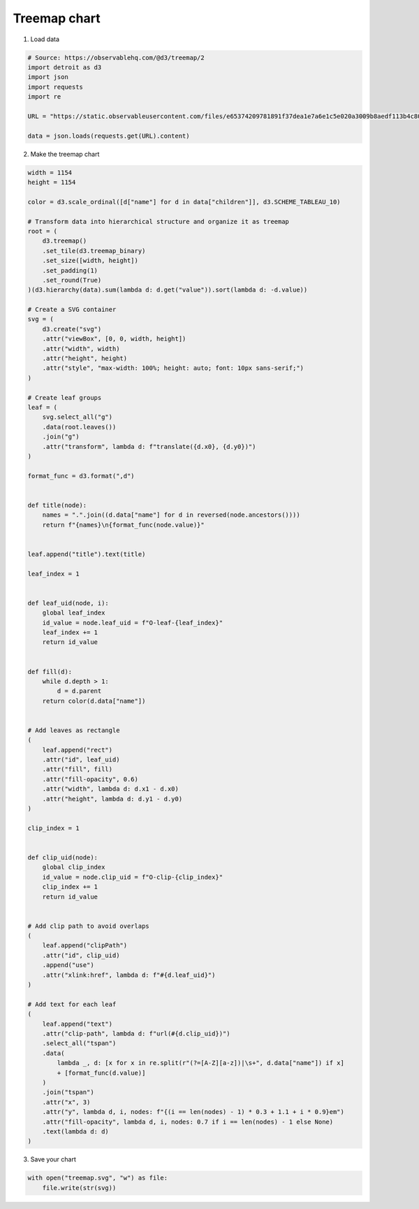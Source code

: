 Treemap chart
=============

.. image:: figures/light-treemap.svg
   :align: center
   :class: only-light

.. image:: figures/dark-treemap.svg
   :align: center
   :class: only-dark

1. Load data

.. code:: python

   # Source: https://observablehq.com/@d3/treemap/2
   import detroit as d3
   import json
   import requests
   import re

   URL = "https://static.observableusercontent.com/files/e65374209781891f37dea1e7a6e1c5e020a3009b8aedf113b4c80942018887a1176ad4945cf14444603ff91d3da371b3b0d72419fa8d2ee0f6e815732475d5de?response-content-disposition=attachment%3Bfilename*%3DUTF-8%27%27flare-2.json"

   data = json.loads(requests.get(URL).content)

2. Make the treemap chart

.. code:: python

   width = 1154
   height = 1154

   color = d3.scale_ordinal([d["name"] for d in data["children"]], d3.SCHEME_TABLEAU_10)

   # Transform data into hierarchical structure and organize it as treemap
   root = (
       d3.treemap()
       .set_tile(d3.treemap_binary)
       .set_size([width, height])
       .set_padding(1)
       .set_round(True)
   )(d3.hierarchy(data).sum(lambda d: d.get("value")).sort(lambda d: -d.value))

   # Create a SVG container
   svg = (
       d3.create("svg")
       .attr("viewBox", [0, 0, width, height])
       .attr("width", width)
       .attr("height", height)
       .attr("style", "max-width: 100%; height: auto; font: 10px sans-serif;")
   )

   # Create leaf groups
   leaf = (
       svg.select_all("g")
       .data(root.leaves())
       .join("g")
       .attr("transform", lambda d: f"translate({d.x0}, {d.y0})")
   )

   format_func = d3.format(",d")


   def title(node):
       names = ".".join((d.data["name"] for d in reversed(node.ancestors())))
       return f"{names}\n{format_func(node.value)}"


   leaf.append("title").text(title)

   leaf_index = 1


   def leaf_uid(node, i):
       global leaf_index
       id_value = node.leaf_uid = f"O-leaf-{leaf_index}"
       leaf_index += 1
       return id_value


   def fill(d):
       while d.depth > 1:
           d = d.parent
       return color(d.data["name"])


   # Add leaves as rectangle
   (
       leaf.append("rect")
       .attr("id", leaf_uid)
       .attr("fill", fill)
       .attr("fill-opacity", 0.6)
       .attr("width", lambda d: d.x1 - d.x0)
       .attr("height", lambda d: d.y1 - d.y0)
   )

   clip_index = 1


   def clip_uid(node):
       global clip_index
       id_value = node.clip_uid = f"O-clip-{clip_index}"
       clip_index += 1
       return id_value


   # Add clip path to avoid overlaps
   (
       leaf.append("clipPath")
       .attr("id", clip_uid)
       .append("use")
       .attr("xlink:href", lambda d: f"#{d.leaf_uid}")
   )

   # Add text for each leaf
   (
       leaf.append("text")
       .attr("clip-path", lambda d: f"url(#{d.clip_uid})")
       .select_all("tspan")
       .data(
           lambda _, d: [x for x in re.split(r"(?=[A-Z][a-z])|\s+", d.data["name"]) if x]
           + [format_func(d.value)]
       )
       .join("tspan")
       .attr("x", 3)
       .attr("y", lambda d, i, nodes: f"{(i == len(nodes) - 1) * 0.3 + 1.1 + i * 0.9}em")
       .attr("fill-opacity", lambda d, i, nodes: 0.7 if i == len(nodes) - 1 else None)
       .text(lambda d: d)
   )

3. Save your chart

.. code:: python

   with open("treemap.svg", "w") as file:
       file.write(str(svg))
